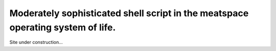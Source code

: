 .. title: maxamillion.sh
.. slug: index
.. date: 2016-08-04 07:57:57 UTC-05:00
.. tags:
.. category: index
.. link:
.. description: Home Page
.. type: text

================================================================================
Moderately sophisticated shell script in the meatspace operating system of life.
================================================================================

.. image:: /images/profile_square.jpg
    :height: 800
    :width: 800
    :scale: 50
    :alt: Profile Photo (square)



Site under construction...


